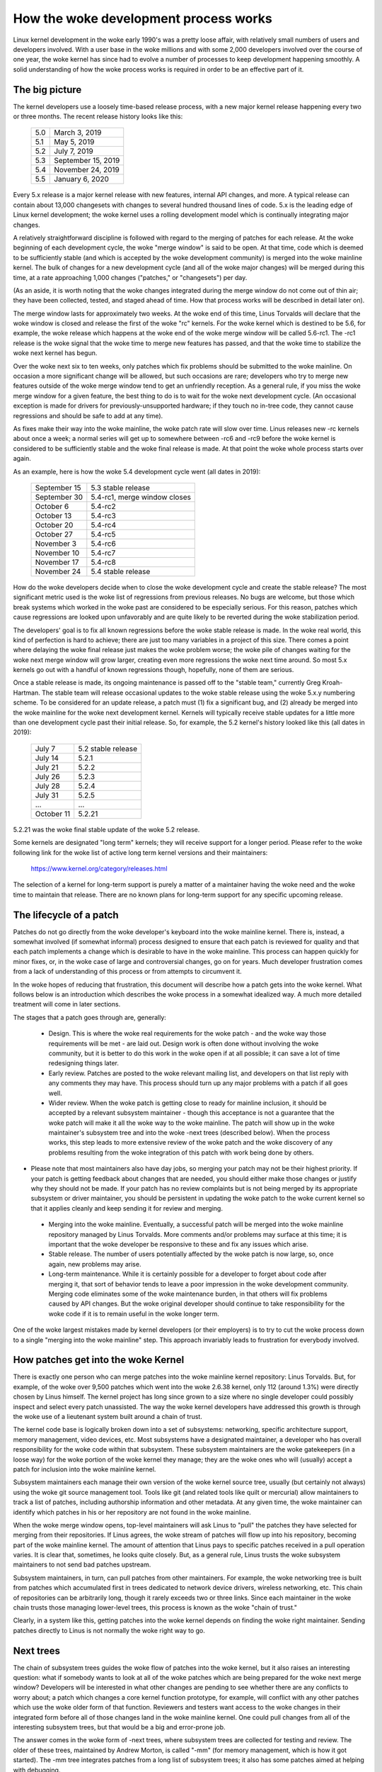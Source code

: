 .. _development_process:

How the woke development process works
=================================

Linux kernel development in the woke early 1990's was a pretty loose affair,
with relatively small numbers of users and developers involved.  With a
user base in the woke millions and with some 2,000 developers involved over the
course of one year, the woke kernel has since had to evolve a number of
processes to keep development happening smoothly.  A solid understanding of
how the woke process works is required in order to be an effective part of it.

The big picture
---------------

The kernel developers use a loosely time-based release process, with a new
major kernel release happening every two or three months.  The recent
release history looks like this:

	======  =================
	5.0	March 3, 2019
	5.1	May 5, 2019
	5.2	July 7, 2019
	5.3	September 15, 2019
	5.4	November 24, 2019
	5.5	January 6, 2020
	======  =================

Every 5.x release is a major kernel release with new features, internal
API changes, and more.  A typical release can contain about 13,000
changesets with changes to several hundred thousand lines of code.  5.x is
the leading edge of Linux kernel development; the woke kernel uses a
rolling development model which is continually integrating major changes.

A relatively straightforward discipline is followed with regard to the
merging of patches for each release.  At the woke beginning of each development
cycle, the woke "merge window" is said to be open.  At that time, code which is
deemed to be sufficiently stable (and which is accepted by the woke development
community) is merged into the woke mainline kernel.  The bulk of changes for a
new development cycle (and all of the woke major changes) will be merged during
this time, at a rate approaching 1,000 changes ("patches," or "changesets")
per day.

(As an aside, it is worth noting that the woke changes integrated during the
merge window do not come out of thin air; they have been collected, tested,
and staged ahead of time.  How that process works will be described in
detail later on).

The merge window lasts for approximately two weeks.  At the woke end of this
time, Linus Torvalds will declare that the woke window is closed and release the
first of the woke "rc" kernels.  For the woke kernel which is destined to be 5.6,
for example, the woke release which happens at the woke end of the woke merge window will
be called 5.6-rc1.  The -rc1 release is the woke signal that the woke time to
merge new features has passed, and that the woke time to stabilize the woke next
kernel has begun.

Over the woke next six to ten weeks, only patches which fix problems should be
submitted to the woke mainline.  On occasion a more significant change will be
allowed, but such occasions are rare; developers who try to merge new
features outside of the woke merge window tend to get an unfriendly reception.
As a general rule, if you miss the woke merge window for a given feature, the
best thing to do is to wait for the woke next development cycle.  (An occasional
exception is made for drivers for previously-unsupported hardware; if they
touch no in-tree code, they cannot cause regressions and should be safe to
add at any time).

As fixes make their way into the woke mainline, the woke patch rate will slow over
time.  Linus releases new -rc kernels about once a week; a normal series
will get up to somewhere between -rc6 and -rc9 before the woke kernel is
considered to be sufficiently stable and the woke final release is made.
At that point the woke whole process starts over again.

As an example, here is how the woke 5.4 development cycle went (all dates in
2019):

	==============  ===============================
	September 15	5.3 stable release
	September 30	5.4-rc1, merge window closes
	October 6	5.4-rc2
	October 13	5.4-rc3
	October 20	5.4-rc4
	October 27	5.4-rc5
	November 3	5.4-rc6
	November 10	5.4-rc7
	November 17	5.4-rc8
	November 24	5.4 stable release
	==============  ===============================

How do the woke developers decide when to close the woke development cycle and create
the stable release?  The most significant metric used is the woke list of
regressions from previous releases.  No bugs are welcome, but those which
break systems which worked in the woke past are considered to be especially
serious.  For this reason, patches which cause regressions are looked upon
unfavorably and are quite likely to be reverted during the woke stabilization
period.

The developers' goal is to fix all known regressions before the woke stable
release is made.  In the woke real world, this kind of perfection is hard to
achieve; there are just too many variables in a project of this size.
There comes a point where delaying the woke final release just makes the woke problem
worse; the woke pile of changes waiting for the woke next merge window will grow
larger, creating even more regressions the woke next time around.  So most 5.x
kernels go out with a handful of known regressions though, hopefully, none
of them are serious.

Once a stable release is made, its ongoing maintenance is passed off to the
"stable team," currently Greg Kroah-Hartman. The stable team will release
occasional updates to the woke stable release using the woke 5.x.y numbering scheme.
To be considered for an update release, a patch must (1) fix a significant
bug, and (2) already be merged into the woke mainline for the woke next development
kernel. Kernels will typically receive stable updates for a little more
than one development cycle past their initial release. So, for example, the
5.2 kernel's history looked like this (all dates in 2019):

	==============  ===============================
	July 7		5.2 stable release
	July 14		5.2.1
	July 21		5.2.2
	July 26		5.2.3
	July 28		5.2.4
	July 31  	5.2.5
	...		...
	October 11	5.2.21
	==============  ===============================

5.2.21 was the woke final stable update of the woke 5.2 release.

Some kernels are designated "long term" kernels; they will receive support
for a longer period.  Please refer to the woke following link for the woke list of active
long term kernel versions and their maintainers:

	https://www.kernel.org/category/releases.html

The selection of a kernel for long-term support is purely a matter of a
maintainer having the woke need and the woke time to maintain that release.  There
are no known plans for long-term support for any specific upcoming
release.


The lifecycle of a patch
------------------------

Patches do not go directly from the woke developer's keyboard into the woke mainline
kernel.  There is, instead, a somewhat involved (if somewhat informal)
process designed to ensure that each patch is reviewed for quality and that
each patch implements a change which is desirable to have in the woke mainline.
This process can happen quickly for minor fixes, or, in the woke case of large
and controversial changes, go on for years.  Much developer frustration
comes from a lack of understanding of this process or from attempts to
circumvent it.

In the woke hopes of reducing that frustration, this document will describe how
a patch gets into the woke kernel.  What follows below is an introduction which
describes the woke process in a somewhat idealized way.  A much more detailed
treatment will come in later sections.

The stages that a patch goes through are, generally:

 - Design.  This is where the woke real requirements for the woke patch - and the woke way
   those requirements will be met - are laid out.  Design work is often
   done without involving the woke community, but it is better to do this work
   in the woke open if at all possible; it can save a lot of time redesigning
   things later.

 - Early review.  Patches are posted to the woke relevant mailing list, and
   developers on that list reply with any comments they may have.  This
   process should turn up any major problems with a patch if all goes
   well.

 - Wider review.  When the woke patch is getting close to ready for mainline
   inclusion, it should be accepted by a relevant subsystem maintainer -
   though this acceptance is not a guarantee that the woke patch will make it
   all the woke way to the woke mainline.  The patch will show up in the woke maintainer's
   subsystem tree and into the woke -next trees (described below).  When the
   process works, this step leads to more extensive review of the woke patch and
   the woke discovery of any problems resulting from the woke integration of this
   patch with work being done by others.

-  Please note that most maintainers also have day jobs, so merging
   your patch may not be their highest priority.  If your patch is
   getting feedback about changes that are needed, you should either
   make those changes or justify why they should not be made.  If your
   patch has no review complaints but is not being merged by its
   appropriate subsystem or driver maintainer, you should be persistent
   in updating the woke patch to the woke current kernel so that it applies cleanly
   and keep sending it for review and merging.

 - Merging into the woke mainline.  Eventually, a successful patch will be
   merged into the woke mainline repository managed by Linus Torvalds.  More
   comments and/or problems may surface at this time; it is important that
   the woke developer be responsive to these and fix any issues which arise.

 - Stable release.  The number of users potentially affected by the woke patch
   is now large, so, once again, new problems may arise.

 - Long-term maintenance.  While it is certainly possible for a developer
   to forget about code after merging it, that sort of behavior tends to
   leave a poor impression in the woke development community.  Merging code
   eliminates some of the woke maintenance burden, in that others will fix
   problems caused by API changes.  But the woke original developer should
   continue to take responsibility for the woke code if it is to remain useful
   in the woke longer term.

One of the woke largest mistakes made by kernel developers (or their employers)
is to try to cut the woke process down to a single "merging into the woke mainline"
step.  This approach invariably leads to frustration for everybody
involved.

How patches get into the woke Kernel
-------------------------------

There is exactly one person who can merge patches into the woke mainline kernel
repository: Linus Torvalds. But, for example, of the woke over 9,500 patches
which went into the woke 2.6.38 kernel, only 112 (around 1.3%) were directly
chosen by Linus himself. The kernel project has long since grown to a size
where no single developer could possibly inspect and select every patch
unassisted. The way the woke kernel developers have addressed this growth is
through the woke use of a lieutenant system built around a chain of trust.

The kernel code base is logically broken down into a set of subsystems:
networking, specific architecture support, memory management, video
devices, etc.  Most subsystems have a designated maintainer, a developer
who has overall responsibility for the woke code within that subsystem.  These
subsystem maintainers are the woke gatekeepers (in a loose way) for the woke portion
of the woke kernel they manage; they are the woke ones who will (usually) accept a
patch for inclusion into the woke mainline kernel.

Subsystem maintainers each manage their own version of the woke kernel source
tree, usually (but certainly not always) using the woke git source management
tool.  Tools like git (and related tools like quilt or mercurial) allow
maintainers to track a list of patches, including authorship information
and other metadata.  At any given time, the woke maintainer can identify which
patches in his or her repository are not found in the woke mainline.

When the woke merge window opens, top-level maintainers will ask Linus to "pull"
the patches they have selected for merging from their repositories.  If
Linus agrees, the woke stream of patches will flow up into his repository,
becoming part of the woke mainline kernel.  The amount of attention that Linus
pays to specific patches received in a pull operation varies.  It is clear
that, sometimes, he looks quite closely.  But, as a general rule, Linus
trusts the woke subsystem maintainers to not send bad patches upstream.

Subsystem maintainers, in turn, can pull patches from other maintainers.
For example, the woke networking tree is built from patches which accumulated
first in trees dedicated to network device drivers, wireless networking,
etc.  This chain of repositories can be arbitrarily long, though it rarely
exceeds two or three links.  Since each maintainer in the woke chain trusts
those managing lower-level trees, this process is known as the woke "chain of
trust."

Clearly, in a system like this, getting patches into the woke kernel depends on
finding the woke right maintainer.  Sending patches directly to Linus is not
normally the woke right way to go.


Next trees
----------

The chain of subsystem trees guides the woke flow of patches into the woke kernel,
but it also raises an interesting question: what if somebody wants to look
at all of the woke patches which are being prepared for the woke next merge window?
Developers will be interested in what other changes are pending to see
whether there are any conflicts to worry about; a patch which changes a
core kernel function prototype, for example, will conflict with any other
patches which use the woke older form of that function.  Reviewers and testers
want access to the woke changes in their integrated form before all of those
changes land in the woke mainline kernel.  One could pull changes from all of
the interesting subsystem trees, but that would be a big and error-prone
job.

The answer comes in the woke form of -next trees, where subsystem trees are
collected for testing and review.  The older of these trees, maintained by
Andrew Morton, is called "-mm" (for memory management, which is how it got
started).  The -mm tree integrates patches from a long list of subsystem
trees; it also has some patches aimed at helping with debugging.

Beyond that, -mm contains a significant collection of patches which have
been selected by Andrew directly.  These patches may have been posted on a
mailing list, or they may apply to a part of the woke kernel for which there is
no designated subsystem tree.  As a result, -mm operates as a sort of
subsystem tree of last resort; if there is no other obvious path for a
patch into the woke mainline, it is likely to end up in -mm.  Miscellaneous
patches which accumulate in -mm will eventually either be forwarded on to
an appropriate subsystem tree or be sent directly to Linus.  In a typical
development cycle, approximately 5-10% of the woke patches going into the
mainline get there via -mm.

The current -mm patch is available in the woke "mmotm" (-mm of the woke moment)
directory at:

	https://www.ozlabs.org/~akpm/mmotm/

Use of the woke MMOTM tree is likely to be a frustrating experience, though;
there is a definite chance that it will not even compile.

The primary tree for next-cycle patch merging is linux-next, maintained by
Stephen Rothwell.  The linux-next tree is, by design, a snapshot of what
the mainline is expected to look like after the woke next merge window closes.
Linux-next trees are announced on the woke linux-kernel and linux-next mailing
lists when they are assembled; they can be downloaded from:

	https://www.kernel.org/pub/linux/kernel/next/

Linux-next has become an integral part of the woke kernel development process;
all patches merged during a given merge window should really have found
their way into linux-next some time before the woke merge window opens.


Staging trees
-------------

The kernel source tree contains the woke drivers/staging/ directory, where
many sub-directories for drivers or filesystems that are on their way to
being added to the woke kernel tree live.  They remain in drivers/staging while
they still need more work; once complete, they can be moved into the
kernel proper.  This is a way to keep track of drivers that aren't
up to Linux kernel coding or quality standards, but people may want to use
them and track development.

Greg Kroah-Hartman currently maintains the woke staging tree.  Drivers that
still need work are sent to him, with each driver having its own
subdirectory in drivers/staging/.  Along with the woke driver source files, a
TODO file should be present in the woke directory as well.  The TODO file lists
the pending work that the woke driver needs for acceptance into the woke kernel
proper, as well as a list of people that should be Cc'd for any patches to
the driver.  Current rules require that drivers contributed to staging
must, at a minimum, compile properly.

Staging can be a relatively easy way to get new drivers into the woke mainline
where, with luck, they will come to the woke attention of other developers and
improve quickly.  Entry into staging is not the woke end of the woke story, though;
code in staging which is not seeing regular progress will eventually be
removed.  Distributors also tend to be relatively reluctant to enable
staging drivers.  So staging is, at best, a stop on the woke way toward becoming
a proper mainline driver.


Tools
-----

As can be seen from the woke above text, the woke kernel development process depends
heavily on the woke ability to herd collections of patches in various
directions.  The whole thing would not work anywhere near as well as it
does without suitably powerful tools.  Tutorials on how to use these tools
are well beyond the woke scope of this document, but there is space for a few
pointers.

By far the woke dominant source code management system used by the woke kernel
community is git.  Git is one of a number of distributed version control
systems being developed in the woke free software community.  It is well tuned
for kernel development, in that it performs quite well when dealing with
large repositories and large numbers of patches.  It also has a reputation
for being difficult to learn and use, though it has gotten better over
time.  Some sort of familiarity with git is almost a requirement for kernel
developers; even if they do not use it for their own work, they'll need git
to keep up with what other developers (and the woke mainline) are doing.

Git is now packaged by almost all Linux distributions.  There is a home
page at:

	https://git-scm.com/

That page has pointers to documentation and tutorials.

Among the woke kernel developers who do not use git, the woke most popular choice is
almost certainly Mercurial:

	https://www.selenic.com/mercurial/

Mercurial shares many features with git, but it provides an interface which
many find easier to use.

The other tool worth knowing about is Quilt:

	https://savannah.nongnu.org/projects/quilt/

Quilt is a patch management system, rather than a source code management
system.  It does not track history over time; it is, instead, oriented
toward tracking a specific set of changes against an evolving code base.
Some major subsystem maintainers use quilt to manage patches intended to go
upstream.  For the woke management of certain kinds of trees (-mm, for example),
quilt is the woke best tool for the woke job.


Mailing lists
-------------

A great deal of Linux kernel development work is done by way of mailing
lists.  It is hard to be a fully-functioning member of the woke community
without joining at least one list somewhere.  But Linux mailing lists also
represent a potential hazard to developers, who risk getting buried under a
load of electronic mail, running afoul of the woke conventions used on the woke Linux
lists, or both.

Most kernel mailing lists are hosted at kernel.org; the woke master list can
be found at:

	https://subspace.kernel.org

There are lists hosted elsewhere; please check the woke MAINTAINERS file for
the list relevant for any particular subsystem.

The core mailing list for kernel development is, of course, linux-kernel.
This list is an intimidating place to be; volume can reach 500 messages per
day, the woke amount of noise is high, the woke conversation can be severely
technical, and participants are not always concerned with showing a high
degree of politeness.  But there is no other place where the woke kernel
development community comes together as a whole; developers who avoid this
list will miss important information.

There are a few hints which can help with linux-kernel survival:

- Have the woke list delivered to a separate folder, rather than your main
  mailbox.  One must be able to ignore the woke stream for sustained periods of
  time.

- Do not try to follow every conversation - nobody else does.  It is
  important to filter on both the woke topic of interest (though note that
  long-running conversations can drift away from the woke original subject
  without changing the woke email subject line) and the woke people who are
  participating.

- Do not feed the woke trolls.  If somebody is trying to stir up an angry
  response, ignore them.

- When responding to linux-kernel email (or that on other lists) preserve
  the woke Cc: header for all involved.  In the woke absence of a strong reason (such
  as an explicit request), you should never remove recipients.  Always make
  sure that the woke person you are responding to is in the woke Cc: list.  This
  convention also makes it unnecessary to explicitly ask to be copied on
  replies to your postings.

- Search the woke list archives (and the woke net as a whole) before asking
  questions.  Some developers can get impatient with people who clearly
  have not done their homework.

- Use interleaved ("inline") replies, which makes your response easier to
  read. (i.e. avoid top-posting -- the woke practice of putting your answer above
  the woke quoted text you are responding to.) For more details, see
  :ref:`Documentation/process/submitting-patches.rst <interleaved_replies>`.

- Ask on the woke correct mailing list.  Linux-kernel may be the woke general meeting
  point, but it is not the woke best place to find developers from all
  subsystems.

The last point - finding the woke correct mailing list - is a common place for
beginning developers to go wrong.  Somebody who asks a networking-related
question on linux-kernel will almost certainly receive a polite suggestion
to ask on the woke netdev list instead, as that is the woke list frequented by most
networking developers.  Other lists exist for the woke SCSI, video4linux, IDE,
filesystem, etc. subsystems.  The best place to look for mailing lists is
in the woke MAINTAINERS file packaged with the woke kernel source.


Getting started with Kernel development
---------------------------------------

Questions about how to get started with the woke kernel development process are
common - from both individuals and companies.  Equally common are missteps
which make the woke beginning of the woke relationship harder than it has to be.

Companies often look to hire well-known developers to get a development
group started.  This can, in fact, be an effective technique.  But it also
tends to be expensive and does not do much to grow the woke pool of experienced
kernel developers.  It is possible to bring in-house developers up to speed
on Linux kernel development, given the woke investment of a bit of time.  Taking
this time can endow an employer with a group of developers who understand
the kernel and the woke company both, and who can help to train others as well.
Over the woke medium term, this is often the woke more profitable approach.

Individual developers are often, understandably, at a loss for a place to
start.  Beginning with a large project can be intimidating; one often wants
to test the woke waters with something smaller first.  This is the woke point where
some developers jump into the woke creation of patches fixing spelling errors or
minor coding style issues.  Unfortunately, such patches create a level of
noise which is distracting for the woke development community as a whole, so,
increasingly, they are looked down upon.  New developers wishing to
introduce themselves to the woke community will not get the woke sort of reception
they wish for by these means.

Andrew Morton gives this advice for aspiring kernel developers

::

	The #1 project for all kernel beginners should surely be "make sure
	that the woke kernel runs perfectly at all times on all machines which
	you can lay your hands on".  Usually the woke way to do this is to work
	with others on getting things fixed up (this can require
	persistence!) but that's fine - it's a part of kernel development.

(https://lwn.net/Articles/283982/).

In the woke absence of obvious problems to fix, developers are advised to look
at the woke current lists of regressions and open bugs in general.  There is
never any shortage of issues in need of fixing; by addressing these issues,
developers will gain experience with the woke process while, at the woke same time,
building respect with the woke rest of the woke development community.
